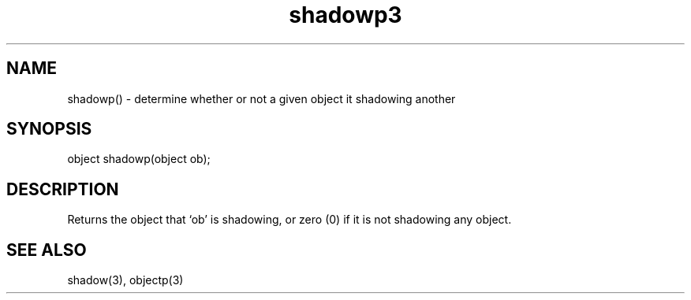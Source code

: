 .\"determine whether or not a given object is shadowing another
.TH shadowp3

.SH NAME
shadowp() - determine whether or not a given object it shadowing another

.SH SYNOPSIS
object shadowp(object ob);

.SH DESCRIPTION
Returns the object that `ob' is shadowing, or zero (0) if it is not
shadowing any object.

.SH SEE ALSO
shadow(3), objectp(3)

